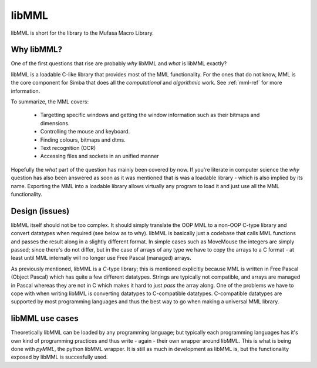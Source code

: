 libMML
======

libMML is short for the library to the Mufasa Macro Library.


Why libMML?
-----------

One of the first questions that rise are probably *why* libMML and *what* is
libMML exactly?

libMML is a loadable C-like library that provides most of the MML functionality.
For the ones that do not know, MML is the core component for Simba that does all
the *computational* and *algorithmic* work. See :ref:`mml-ref` for more
information.

To summarize, the MML covers:

    -   Targetting specific windows and getting the window information such as
        their bitmaps and dimensions.
    -   Controlling the mouse and keyboard.
    -   Finding colours, bitmaps and dtms.
    -   Text recognition (OCR)
    -   Accessing files and sockets in an unified manner

Hopefully the *what* part of the question has mainly been covered by now. If
you're literate in computer science the *why* question has also been answered as
soon as it was mentioned that is was a loadable library - which is also implied
by its name. Exporting the MML into a loadable library allows virtually any
program to load it and just use all the MML functionality.

Design (issues)
---------------

libMML itself should not be too complex. It should simply translate the OOP MML
to a non-OOP C-type library and convert datatypes when required (see below as to
why). libMML is basically just a codebase that calls MML functions and passes
the result along in a slightly different format. In simple cases such as
MoveMouse the integers are simply passed; since there's do not differ, but in
the case of arrays of any type we have to copy the arrays to a C format - at
least until MML internally will no longer use Free Pascal (managed) arrays.

As previously mentioned, libMML is a *C*-type library; this is mentioned
explicitly because MML is written in Free Pascal (Object Pascal) which has quite
a few different datatypes. Strings are typically not compatible, and arrays are
managed in Pascal whereas they are not in C which makes it hard to just *pass*
the array along. One of the problems we have to cope with when writing libMML is
converting datatypes to C-compatible datatypes. C-compatible datatypes are
supported by most programming languages and thus the best way to go when making
a universal MML library.

libMML use cases
----------------

Theoretically libMML can be loaded by any programming language; but typically
each programming languages has it's own kind of programming practices and thus
write - again - their own wrapper around libMML. This is what is being done with
*pyMML*, the python libMML wrapper. It is still as much in development as libMML
is, but the functionality exposed by libMML is succesfully used.

